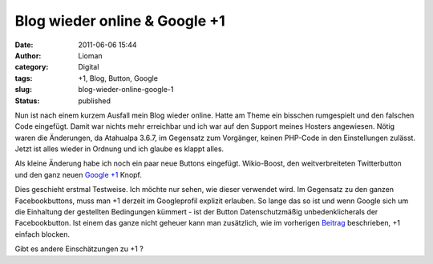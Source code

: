 Blog wieder online & Google +1
##############################
:date: 2011-06-06 15:44
:author: Lioman
:category: Digital
:tags: +1, Blog, Button, Google
:slug: blog-wieder-online-google-1
:status: published

Nun ist nach einem kurzem Ausfall mein Blog wieder online. Hatte am
Theme ein bisschen rumgespielt und den falschen Code eingefügt. Damit
war nichts mehr erreichbar und ich war auf den Support meines Hosters
angewiesen. Nötig waren die Änderungen, da Atahualpa 3.6.7, im Gegensatz
zum Vorgänger, keinen PHP-Code in den Einstellungen zulässt. Jetzt ist
alles wieder in Ordnung und ich glaube es klappt alles.

Als kleine Änderung habe ich noch ein paar neue Buttons eingefügt.
Wikio-Boost, den weitverbreiteten Twitterbutton und den ganz neuen
`Google +1 <http://www.google.com/+1/button/>`__ Knopf.

Dies geschieht erstmal Testweise. Ich möchte nur sehen, wie dieser
verwendet wird. Im Gegensatz zu den ganzen Facebookbuttons, muss man +1
derzeit im Googleprofil explizit erlauben. So lange das so ist und wenn
Google sich um die Einhaltung der gestellten Bedingungen kümmert - ist
der Button Datenschutzmäßig unbedenklicherals der Facebookbutton. Ist
einem das ganze nicht geheuer kann man zusätzlich, wie im vorherigen
`Beitrag <{filename}/Digital/google-1-blocken.rst>`__ beschrieben, +1
einfach blocken.

Gibt es andere Einschätzungen zu +1 ?

.. youtube:: OAyUNI3_V2c
   :class: youtube-16x9
   :nocookie: yes
